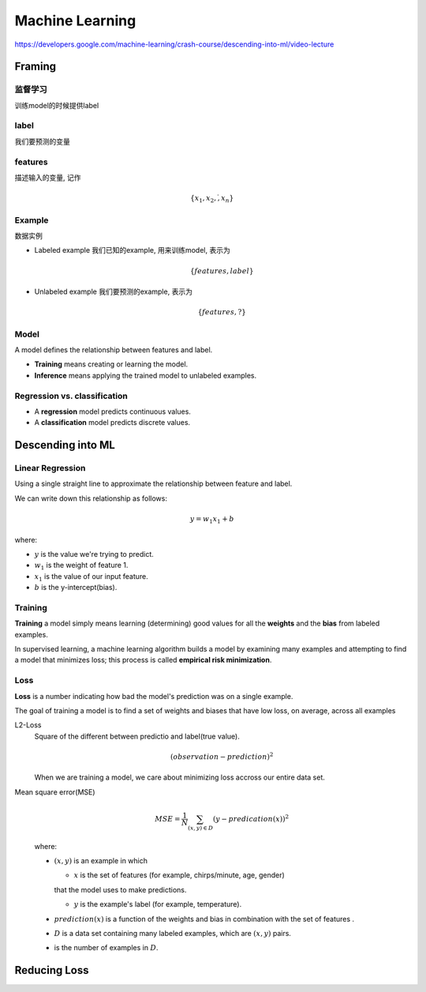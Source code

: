 Machine Learning
===============================

https://developers.google.com/machine-learning/crash-course/descending-into-ml/video-lecture

Framing
-------------------------------

监督学习
^^^^^^^^^^^^^^^^^^^^^^^^^^^^^^^

训练model的时候提供label

label
^^^^^^^^^^^^^^^^^^^^^^^^^^^^^^^

我们要预测的变量


features
^^^^^^^^^^^^^^^^^^^^^^^^^^^^^^^

描述输入的变量, 记作

.. math::

  \{x_1, x_2, \dot, x_n\}

Example
^^^^^^^^^^^^^^^^^^^^^^^^^^^^^^^

数据实例

- Labeled example 我们已知的example, 用来训练model, 表示为 

  .. math::
  
    \{features, label\}
- Unlabeled example 我们要预测的example, 表示为

  .. math::
  
    \{features, ?\}

Model
^^^^^^^^^^^^^^^^^^^^^^^^^^^^^^^

A model defines the relationship between features and label.

- **Training** means creating or learning the model.
- **Inference** means applying the trained model to unlabeled examples.

Regression vs. classification
^^^^^^^^^^^^^^^^^^^^^^^^^^^^^^^

- A **regression** model predicts continuous values.
- A **classification** model predicts discrete values.


Descending into ML
-------------------------------

Linear Regression
^^^^^^^^^^^^^^^^^^^^^^^^^^^^^^^

Using a single straight line to approximate the relationship between
feature and label.

.. image:: image/CricketLine.svg

We can write down this relationship as follows:

.. math::

  y = w_1 x_1 +b

where:

- :math:`y` is the value we're trying to predict.
- :math:`w_1` is the weight of feature 1.
- :math:`x_1` is the value of our input feature.
- :math:`b` is the y-intercept(bias).

Training
^^^^^^^^^^^^^^^^^^^^^^^^^^^^^^^

**Training** a model simply means learning (determining) good values for all the
**weights** and the **bias** from labeled examples.

In supervised learning, a machine learning algorithm builds a model by examining
many examples and attempting to find a model that minimizes loss; this process is
called **empirical risk minimization**.

Loss
^^^^^^^^^^^^^^^^^^^^^^^^^^^^^^^

**Loss** is a number indicating how bad the model's prediction was on a single
example.

The goal of training a model is to find a set of weights and biases that have
low loss, on average, across all examples

L2-Loss
  Square of the different between predictio and label(true value).

  .. math::

    ( observation - prediction )^2

  When we are training a model, we care about minimizing loss accross
  our entire data set.

Mean square error(MSE)
  .. math::

    MSE = \frac{1}{N} \sum_{(x,y) \in D}{} (y - predication (x))^2

  where:

  - :math:`(x,y)` is an example in which

    - :math:`x` is the set of features (for example, chirps/minute, age, gender)
    that the model uses to make predictions.

    - :math:`y` is the example's label (for example, temperature).

  - :math:`prediction(x)` is a function of the weights and bias in combination
    with the set of features .

  - :math:`D` is a data set containing many labeled examples, which are :math:`(x,y)` pairs.

  - is the number of examples in :math:`D`.

Reducing Loss
-------------------------------